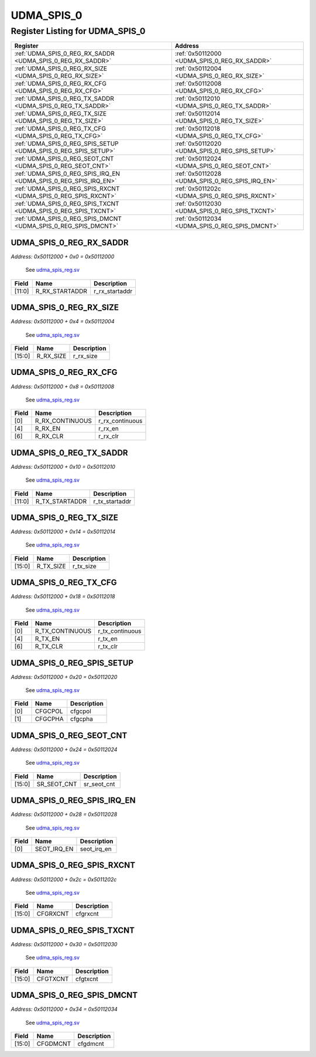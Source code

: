 UDMA_SPIS_0
===========

Register Listing for UDMA_SPIS_0
--------------------------------

+------------------------------------------------------------------+-------------------------------------------------+
| Register                                                         | Address                                         |
+==================================================================+=================================================+
| :ref:`UDMA_SPIS_0_REG_RX_SADDR <UDMA_SPIS_0_REG_RX_SADDR>`       | :ref:`0x50112000 <UDMA_SPIS_0_REG_RX_SADDR>`    |
+------------------------------------------------------------------+-------------------------------------------------+
| :ref:`UDMA_SPIS_0_REG_RX_SIZE <UDMA_SPIS_0_REG_RX_SIZE>`         | :ref:`0x50112004 <UDMA_SPIS_0_REG_RX_SIZE>`     |
+------------------------------------------------------------------+-------------------------------------------------+
| :ref:`UDMA_SPIS_0_REG_RX_CFG <UDMA_SPIS_0_REG_RX_CFG>`           | :ref:`0x50112008 <UDMA_SPIS_0_REG_RX_CFG>`      |
+------------------------------------------------------------------+-------------------------------------------------+
| :ref:`UDMA_SPIS_0_REG_TX_SADDR <UDMA_SPIS_0_REG_TX_SADDR>`       | :ref:`0x50112010 <UDMA_SPIS_0_REG_TX_SADDR>`    |
+------------------------------------------------------------------+-------------------------------------------------+
| :ref:`UDMA_SPIS_0_REG_TX_SIZE <UDMA_SPIS_0_REG_TX_SIZE>`         | :ref:`0x50112014 <UDMA_SPIS_0_REG_TX_SIZE>`     |
+------------------------------------------------------------------+-------------------------------------------------+
| :ref:`UDMA_SPIS_0_REG_TX_CFG <UDMA_SPIS_0_REG_TX_CFG>`           | :ref:`0x50112018 <UDMA_SPIS_0_REG_TX_CFG>`      |
+------------------------------------------------------------------+-------------------------------------------------+
| :ref:`UDMA_SPIS_0_REG_SPIS_SETUP <UDMA_SPIS_0_REG_SPIS_SETUP>`   | :ref:`0x50112020 <UDMA_SPIS_0_REG_SPIS_SETUP>`  |
+------------------------------------------------------------------+-------------------------------------------------+
| :ref:`UDMA_SPIS_0_REG_SEOT_CNT <UDMA_SPIS_0_REG_SEOT_CNT>`       | :ref:`0x50112024 <UDMA_SPIS_0_REG_SEOT_CNT>`    |
+------------------------------------------------------------------+-------------------------------------------------+
| :ref:`UDMA_SPIS_0_REG_SPIS_IRQ_EN <UDMA_SPIS_0_REG_SPIS_IRQ_EN>` | :ref:`0x50112028 <UDMA_SPIS_0_REG_SPIS_IRQ_EN>` |
+------------------------------------------------------------------+-------------------------------------------------+
| :ref:`UDMA_SPIS_0_REG_SPIS_RXCNT <UDMA_SPIS_0_REG_SPIS_RXCNT>`   | :ref:`0x5011202c <UDMA_SPIS_0_REG_SPIS_RXCNT>`  |
+------------------------------------------------------------------+-------------------------------------------------+
| :ref:`UDMA_SPIS_0_REG_SPIS_TXCNT <UDMA_SPIS_0_REG_SPIS_TXCNT>`   | :ref:`0x50112030 <UDMA_SPIS_0_REG_SPIS_TXCNT>`  |
+------------------------------------------------------------------+-------------------------------------------------+
| :ref:`UDMA_SPIS_0_REG_SPIS_DMCNT <UDMA_SPIS_0_REG_SPIS_DMCNT>`   | :ref:`0x50112034 <UDMA_SPIS_0_REG_SPIS_DMCNT>`  |
+------------------------------------------------------------------+-------------------------------------------------+

UDMA_SPIS_0_REG_RX_SADDR
^^^^^^^^^^^^^^^^^^^^^^^^

`Address: 0x50112000 + 0x0 = 0x50112000`

    See `udma_spis_reg.sv <https://github.com/baochip/baochip-1x/blob/main/rtl/modul
    es/ifsub/rtl/udma_spis_reg.sv>`__

    .. wavedrom::
        :caption: UDMA_SPIS_0_REG_RX_SADDR

        {
            "reg": [
                {"name": "r_rx_startaddr",  "bits": 12},
                {"bits": 20}
            ], "config": {"hspace": 400, "bits": 32, "lanes": 1 }, "options": {"hspace": 400, "bits": 32, "lanes": 1}
        }


+--------+----------------+----------------+
| Field  | Name           | Description    |
+========+================+================+
| [11:0] | R_RX_STARTADDR | r_rx_startaddr |
+--------+----------------+----------------+

UDMA_SPIS_0_REG_RX_SIZE
^^^^^^^^^^^^^^^^^^^^^^^

`Address: 0x50112000 + 0x4 = 0x50112004`

    See `udma_spis_reg.sv <https://github.com/baochip/baochip-1x/blob/main/rtl/modul
    es/ifsub/rtl/udma_spis_reg.sv>`__

    .. wavedrom::
        :caption: UDMA_SPIS_0_REG_RX_SIZE

        {
            "reg": [
                {"name": "r_rx_size",  "bits": 16},
                {"bits": 16}
            ], "config": {"hspace": 400, "bits": 32, "lanes": 1 }, "options": {"hspace": 400, "bits": 32, "lanes": 1}
        }


+--------+-----------+-------------+
| Field  | Name      | Description |
+========+===========+=============+
| [15:0] | R_RX_SIZE | r_rx_size   |
+--------+-----------+-------------+

UDMA_SPIS_0_REG_RX_CFG
^^^^^^^^^^^^^^^^^^^^^^

`Address: 0x50112000 + 0x8 = 0x50112008`

    See `udma_spis_reg.sv <https://github.com/baochip/baochip-1x/blob/main/rtl/modul
    es/ifsub/rtl/udma_spis_reg.sv>`__

    .. wavedrom::
        :caption: UDMA_SPIS_0_REG_RX_CFG

        {
            "reg": [
                {"name": "r_rx_continuous",  "bits": 1},
                {"bits": 3},
                {"name": "r_rx_en",  "bits": 1},
                {"bits": 1},
                {"name": "r_rx_clr",  "bits": 1},
                {"bits": 25}
            ], "config": {"hspace": 400, "bits": 32, "lanes": 4 }, "options": {"hspace": 400, "bits": 32, "lanes": 4}
        }


+-------+-----------------+-----------------+
| Field | Name            | Description     |
+=======+=================+=================+
| [0]   | R_RX_CONTINUOUS | r_rx_continuous |
+-------+-----------------+-----------------+
| [4]   | R_RX_EN         | r_rx_en         |
+-------+-----------------+-----------------+
| [6]   | R_RX_CLR        | r_rx_clr        |
+-------+-----------------+-----------------+

UDMA_SPIS_0_REG_TX_SADDR
^^^^^^^^^^^^^^^^^^^^^^^^

`Address: 0x50112000 + 0x10 = 0x50112010`

    See `udma_spis_reg.sv <https://github.com/baochip/baochip-1x/blob/main/rtl/modul
    es/ifsub/rtl/udma_spis_reg.sv>`__

    .. wavedrom::
        :caption: UDMA_SPIS_0_REG_TX_SADDR

        {
            "reg": [
                {"name": "r_tx_startaddr",  "bits": 12},
                {"bits": 20}
            ], "config": {"hspace": 400, "bits": 32, "lanes": 1 }, "options": {"hspace": 400, "bits": 32, "lanes": 1}
        }


+--------+----------------+----------------+
| Field  | Name           | Description    |
+========+================+================+
| [11:0] | R_TX_STARTADDR | r_tx_startaddr |
+--------+----------------+----------------+

UDMA_SPIS_0_REG_TX_SIZE
^^^^^^^^^^^^^^^^^^^^^^^

`Address: 0x50112000 + 0x14 = 0x50112014`

    See `udma_spis_reg.sv <https://github.com/baochip/baochip-1x/blob/main/rtl/modul
    es/ifsub/rtl/udma_spis_reg.sv>`__

    .. wavedrom::
        :caption: UDMA_SPIS_0_REG_TX_SIZE

        {
            "reg": [
                {"name": "r_tx_size",  "bits": 16},
                {"bits": 16}
            ], "config": {"hspace": 400, "bits": 32, "lanes": 1 }, "options": {"hspace": 400, "bits": 32, "lanes": 1}
        }


+--------+-----------+-------------+
| Field  | Name      | Description |
+========+===========+=============+
| [15:0] | R_TX_SIZE | r_tx_size   |
+--------+-----------+-------------+

UDMA_SPIS_0_REG_TX_CFG
^^^^^^^^^^^^^^^^^^^^^^

`Address: 0x50112000 + 0x18 = 0x50112018`

    See `udma_spis_reg.sv <https://github.com/baochip/baochip-1x/blob/main/rtl/modul
    es/ifsub/rtl/udma_spis_reg.sv>`__

    .. wavedrom::
        :caption: UDMA_SPIS_0_REG_TX_CFG

        {
            "reg": [
                {"name": "r_tx_continuous",  "bits": 1},
                {"bits": 3},
                {"name": "r_tx_en",  "bits": 1},
                {"bits": 1},
                {"name": "r_tx_clr",  "bits": 1},
                {"bits": 25}
            ], "config": {"hspace": 400, "bits": 32, "lanes": 4 }, "options": {"hspace": 400, "bits": 32, "lanes": 4}
        }


+-------+-----------------+-----------------+
| Field | Name            | Description     |
+=======+=================+=================+
| [0]   | R_TX_CONTINUOUS | r_tx_continuous |
+-------+-----------------+-----------------+
| [4]   | R_TX_EN         | r_tx_en         |
+-------+-----------------+-----------------+
| [6]   | R_TX_CLR        | r_tx_clr        |
+-------+-----------------+-----------------+

UDMA_SPIS_0_REG_SPIS_SETUP
^^^^^^^^^^^^^^^^^^^^^^^^^^

`Address: 0x50112000 + 0x20 = 0x50112020`

    See `udma_spis_reg.sv <https://github.com/baochip/baochip-1x/blob/main/rtl/modul
    es/ifsub/rtl/udma_spis_reg.sv>`__

    .. wavedrom::
        :caption: UDMA_SPIS_0_REG_SPIS_SETUP

        {
            "reg": [
                {"name": "cfgcpol",  "bits": 1},
                {"name": "cfgcpha",  "bits": 1},
                {"bits": 30}
            ], "config": {"hspace": 400, "bits": 32, "lanes": 4 }, "options": {"hspace": 400, "bits": 32, "lanes": 4}
        }


+-------+---------+-------------+
| Field | Name    | Description |
+=======+=========+=============+
| [0]   | CFGCPOL | cfgcpol     |
+-------+---------+-------------+
| [1]   | CFGCPHA | cfgcpha     |
+-------+---------+-------------+

UDMA_SPIS_0_REG_SEOT_CNT
^^^^^^^^^^^^^^^^^^^^^^^^

`Address: 0x50112000 + 0x24 = 0x50112024`

    See `udma_spis_reg.sv <https://github.com/baochip/baochip-1x/blob/main/rtl/modul
    es/ifsub/rtl/udma_spis_reg.sv>`__

    .. wavedrom::
        :caption: UDMA_SPIS_0_REG_SEOT_CNT

        {
            "reg": [
                {"name": "sr_seot_cnt",  "bits": 16},
                {"bits": 16}
            ], "config": {"hspace": 400, "bits": 32, "lanes": 1 }, "options": {"hspace": 400, "bits": 32, "lanes": 1}
        }


+--------+-------------+-------------+
| Field  | Name        | Description |
+========+=============+=============+
| [15:0] | SR_SEOT_CNT | sr_seot_cnt |
+--------+-------------+-------------+

UDMA_SPIS_0_REG_SPIS_IRQ_EN
^^^^^^^^^^^^^^^^^^^^^^^^^^^

`Address: 0x50112000 + 0x28 = 0x50112028`

    See `udma_spis_reg.sv <https://github.com/baochip/baochip-1x/blob/main/rtl/modul
    es/ifsub/rtl/udma_spis_reg.sv>`__

    .. wavedrom::
        :caption: UDMA_SPIS_0_REG_SPIS_IRQ_EN

        {
            "reg": [
                {"name": "seot_irq_en",  "bits": 1},
                {"bits": 31}
            ], "config": {"hspace": 400, "bits": 32, "lanes": 4 }, "options": {"hspace": 400, "bits": 32, "lanes": 4}
        }


+-------+-------------+-------------+
| Field | Name        | Description |
+=======+=============+=============+
| [0]   | SEOT_IRQ_EN | seot_irq_en |
+-------+-------------+-------------+

UDMA_SPIS_0_REG_SPIS_RXCNT
^^^^^^^^^^^^^^^^^^^^^^^^^^

`Address: 0x50112000 + 0x2c = 0x5011202c`

    See `udma_spis_reg.sv <https://github.com/baochip/baochip-1x/blob/main/rtl/modul
    es/ifsub/rtl/udma_spis_reg.sv>`__

    .. wavedrom::
        :caption: UDMA_SPIS_0_REG_SPIS_RXCNT

        {
            "reg": [
                {"name": "cfgrxcnt",  "bits": 16},
                {"bits": 16}
            ], "config": {"hspace": 400, "bits": 32, "lanes": 1 }, "options": {"hspace": 400, "bits": 32, "lanes": 1}
        }


+--------+----------+-------------+
| Field  | Name     | Description |
+========+==========+=============+
| [15:0] | CFGRXCNT | cfgrxcnt    |
+--------+----------+-------------+

UDMA_SPIS_0_REG_SPIS_TXCNT
^^^^^^^^^^^^^^^^^^^^^^^^^^

`Address: 0x50112000 + 0x30 = 0x50112030`

    See `udma_spis_reg.sv <https://github.com/baochip/baochip-1x/blob/main/rtl/modul
    es/ifsub/rtl/udma_spis_reg.sv>`__

    .. wavedrom::
        :caption: UDMA_SPIS_0_REG_SPIS_TXCNT

        {
            "reg": [
                {"name": "cfgtxcnt",  "bits": 16},
                {"bits": 16}
            ], "config": {"hspace": 400, "bits": 32, "lanes": 1 }, "options": {"hspace": 400, "bits": 32, "lanes": 1}
        }


+--------+----------+-------------+
| Field  | Name     | Description |
+========+==========+=============+
| [15:0] | CFGTXCNT | cfgtxcnt    |
+--------+----------+-------------+

UDMA_SPIS_0_REG_SPIS_DMCNT
^^^^^^^^^^^^^^^^^^^^^^^^^^

`Address: 0x50112000 + 0x34 = 0x50112034`

    See `udma_spis_reg.sv <https://github.com/baochip/baochip-1x/blob/main/rtl/modul
    es/ifsub/rtl/udma_spis_reg.sv>`__

    .. wavedrom::
        :caption: UDMA_SPIS_0_REG_SPIS_DMCNT

        {
            "reg": [
                {"name": "cfgdmcnt",  "bits": 16},
                {"bits": 16}
            ], "config": {"hspace": 400, "bits": 32, "lanes": 1 }, "options": {"hspace": 400, "bits": 32, "lanes": 1}
        }


+--------+----------+-------------+
| Field  | Name     | Description |
+========+==========+=============+
| [15:0] | CFGDMCNT | cfgdmcnt    |
+--------+----------+-------------+

